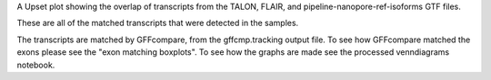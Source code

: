 A Upset plot showing the overlap of transcripts from the TALON, FLAIR, and pipeline-nanopore-ref-isoforms
GTF files.

These are all of the matched transcripts that were detected in the samples.



The transcripts are matched by GFFcompare, from the gffcmp.tracking output file.
To see how GFFcompare matched the exons please see the "exon matching boxplots".
To see how the graphs are made see the processed venndiagrams notebook.